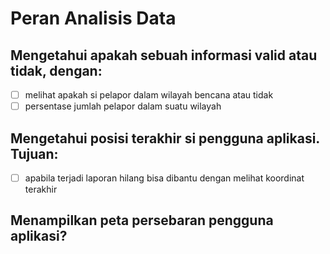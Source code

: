 * Peran Analisis Data
** Mengetahui apakah sebuah informasi valid atau tidak, dengan:
- [ ] melihat apakah si pelapor dalam wilayah bencana atau tidak
- [ ] persentase jumlah pelapor dalam suatu wilayah
** Mengetahui posisi terakhir si pengguna aplikasi. Tujuan:
- [ ] apabila terjadi laporan hilang bisa dibantu dengan melihat koordinat terakhir
** Menampilkan peta persebaran pengguna aplikasi?
